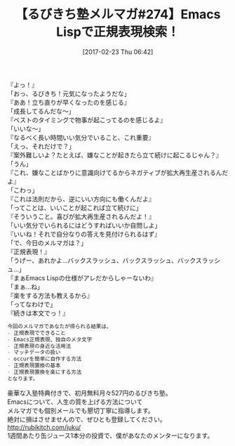 #+BLOG: rubikitch
#+POSTID: 2049
#+DATE: [2017-02-23 Thu 06:42]
#+PERMALINK: melmag274
#+OPTIONS: toc:nil num:nil todo:nil pri:nil tags:nil ^:nil \n:t -:nil tex:nil ':nil
#+ISPAGE: nil
# (progn (erase-buffer)(find-file-hook--org2blog/wp-mode))
#+BLOG: rubikitch
#+CATEGORY: るびきち塾メルマガ
#+DESCRIPTION: るびきち塾メルマガ『Emacsの鬼るびきちのココだけの話#274』の予告
#+TITLE: 【るびきち塾メルマガ#274】Emacs Lispで正規表現検索！
#+begin: org2blog-tags
# content-length: 903

#+end:
『よっ！』
「おっ、るびきち！元気になったようだな」
『ああ！立ち直りが早くなったのを感じる』
「成長してるんだな〜」
『ベストのタイミングで物事が起こってるのを感じるよ』
「いいな〜」
『なるべく長い時間いい気分でいること、これ重要』
「えっ、それだけで？」
『案外難しいよ？たとえば、嫌なことが起きたら立て続けに起こるじゃん？』
「うん」
『これ、嫌なことばかりに意識向けてるからネガティブが拡大再生産されるんだよ』
「こわっ」
『これは法則だから、逆にいい方向にも働くんだよ』
「ってことは、いいことが起これば立て続けに」
『そういうこと。喜びが拡大再生産されるんだよ！』
「いい気分でいられるにはどうすればいいか自問しよ」
『いいね！それで自分なりの答えを見付けられるはず』
「で、今日のメルマガは？」
『正規表現！』
「うげー、あれかよ…バックスラッシュ、バックスラッシュ、バックスラッシュ…」
『まぁEmacs Lispの仕様がアレだからしゃーないわ』
「まぁ…ね」
『楽をする方法も教えるから』
「ってなわけで」
『続きは本文でっ！』


# (wop)
#+BEGIN_SRC org
今回のメルマガであなたが得られる結果は、
- 正規表現でできること
- Emacs正規表現、独自のメタ文字
- 正規表現の身近な活用法
- マッチデータの扱い
- occurを簡単に自作する方法
- 正規表現置換の基本
- 正規表現置換を楽にする方法
となります。
#+END_SRC

# footer
豪華な入塾特典付きで、初月無料月々527円のるびきち塾。
Emacsについて、人生の質を上げる方法について
メルマガでも個別メールでも懇切丁寧に指導します。
絶対に損はさせませんので、ぜひとも登録してください。
http://rubikitch.com/juku/
1週間あたり缶ジュース1本分の投資で、僕があなたのメンターになります。

# (progn (forward-line 1)(shell-command "screenshot-time.rb org_template" t))
